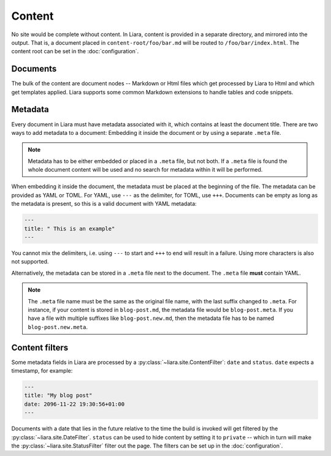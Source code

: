 Content
=======

No site would be complete without content. In Liara, content is provided in a separate directory, and mirrored into the output. That is, a document placed in ``content-root/foo/bar.md`` will be routed to ``/foo/bar/index.html``. The content root can be set in the :doc:`configuration`.

Documents
---------

The bulk of the content are document nodes -- Markdown or Html files which get processed by Liara to Html and which get templates applied. Liara supports some common Markdown extensions to handle tables and code snippets.

Metadata
--------

Every document in Liara must have metadata associated with it, which contains at least the document title. There are two ways to add metadata to a document: Embedding it inside the document or by using a separate ``.meta`` file.

.. note::

   Metadata has to be either embedded or placed in a ``.meta`` file, but not both. If a ``.meta`` file is found the whole document content will be used and no search for metadata within it will be performed.

When embedding it inside the document, the metadata must be placed at the beginning of the file. The metadata can be provided as YAML or TOML. For YAML, use ``---`` as the delimiter, for TOML, use ``+++``. Documents can be empty as long as the metadata is present, so this is a valid document with YAML metadata:

.. code:: yaml

   ---
   title: " This is an example"
   ---

You cannot mix the delimiters, i.e. using ``---`` to start and ``+++`` to end will result in a failure. Using more characters is also not supported.

Alternatively, the metadata can be stored in a ``.meta`` file next to the document. The ``.meta`` file **must** contain YAML.

.. note::

   The ``.meta`` file name must be the same as the original file name, with the last suffix changed to ``.meta``. For instance, if your content is stored in ``blog-post.md``, the metadata file would be ``blog-post.meta``. If you have a file with multiple suffixes like ``blog-post.new.md``, then the metadata file has to be named ``blog-post.new.meta``.

Content filters
---------------

.. _content-filters:

Some metadata fields in Liara are processed by a :py:class:`~liara.site.ContentFilter`: ``date`` and ``status``. ``date`` expects a timestamp, for example:

.. code:: yaml

   ---
   title: "My blog post"
   date: 2096-11-22 19:30:56+01:00
   ---

Documents with a date that lies in the future relative to the time the build is invoked will get filtered by the :py:class:`~liara.site.DateFilter`. ``status`` can be used to hide content by setting it to ``private`` -- which in turn will make the :py:class:`~liara.site.StatusFilter` filter out the page. The filters can be set up in the :doc:`configuration`.
